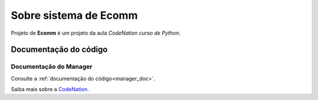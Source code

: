 .. _about:

Sobre sistema de Ecomm
======================

Projeto de **Ecomm** é um projeto da aula *CodeNation curso de Python*.

Documentação do código
----------------------

Documentação do Manager
+++++++++++++++++++++++

Consulte a :ref:`documentação do código<manager_doc>`.


Saiba mais sobre a `CodeNation <https://codenation.dev>`_.